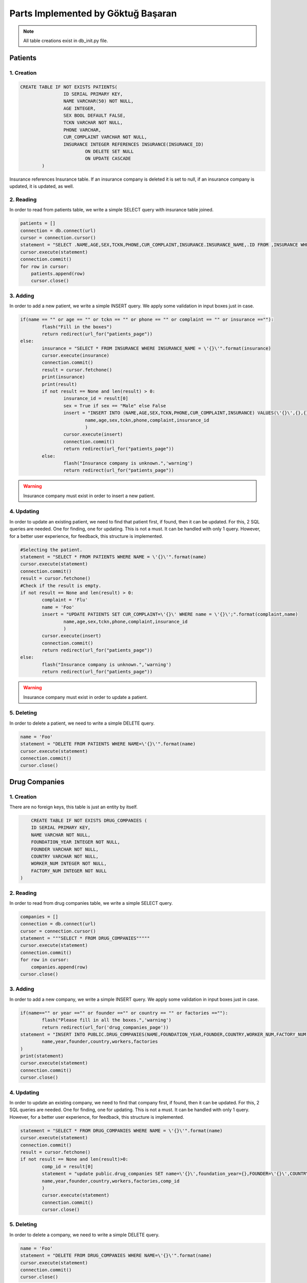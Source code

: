 Parts Implemented by Göktuğ Başaran
===================================

.. note:: All table creations exist in db_init.py file.

**************
Patients
**************

1. Creation
~~~~~~~~~~~~~~~~~~~~~~~~

.. code-block:: sql

	CREATE TABLE IF NOT EXISTS PATIENTS(
			ID SERIAL PRIMARY KEY,
			NAME VARCHAR(50) NOT NULL,
			AGE INTEGER,
			SEX BOOL DEFAULT FALSE, 
			TCKN VARCHAR NOT NULL,
			PHONE VARCHAR,
			CUR_COMPLAINT VARCHAR NOT NULL,
			INSURANCE INTEGER REFERENCES INSURANCE(INSURANCE_ID) 
				ON DELETE SET NULL 
				ON UPDATE CASCADE
		)
		
Insurance references Insurance table. If an insurance company is deleted
it is set to null, if an insurance company is updated, it is updated, as well.


2. Reading 
~~~~~~~~~~~~~~~~~~~~~~~~

In order to read from patients table, we write a simple SELECT query with insurance table joined.

.. code-block:: python

    patients = []
    connection = db.connect(url)
    cursor = connection.cursor()
    statement = "SELECT .NAME,AGE,SEX,TCKN,PHONE,CUR_COMPLAINT,INSURANCE.INSURANCE_NAME,.ID FROM ,INSURANCE WHERE .INSURANCE = INSURANCE.INSURANCE_ID ORDER BY .NAME ASC"
    cursor.execute(statement)
    connection.commit()
    for row in cursor:
        patients.append(row)
	cursor.close()

	
3. Adding 
~~~~~~~~~~~~~~~~~~~~~~~~

In order to add a new patient, we write a simple INSERT query. We apply some validation in input boxes just in case.

.. code-block:: python

	if(name == "" or age == "" or tckn == "" or phone == "" or complaint == "" or insurance ==""):
		flash("Fill in the boxes")
		return redirect(url_for("patients_page"))
	else:
		insurance = "SELECT * FROM INSURANCE WHERE INSURANCE_NAME = \'{}\'".format(insurance)
		cursor.execute(insurance)
		connection.commit()
		result = cursor.fetchone()
		print(insurance)
		print(result)
		if not result == None and len(result) > 0:
			insurance_id = result[0]
			sex = True if sex == "Male" else False
			insert = "INSERT INTO (NAME,AGE,SEX,TCKN,PHONE,CUR_COMPLAINT,INSURANCE) VALUES(\'{}\',{},{},\'{}\',\'{}\',\'{}\',{});".format(
				name,age,sex,tckn,phone,complaint,insurance_id
				)
			cursor.execute(insert)
			connection.commit()
			return redirect(url_for("patients_page"))
		else:
			flash("Insurance company is unknown.",'warning')
			return redirect(url_for("patients_page"))

.. warning:: Insurance company must exist in order to insert a new patient.
			
4. Updating 
~~~~~~~~~~~~~~~~~~~~~~~~

In order to update an existing patient, we need to find that patient first, if found, then it can be updated.
For this, 2 SQL queries are needed. One for finding, one for updating. This is not a must. It can be handled with only 1 query.
However, for a better user experience, for feedback, this structure is implemented.

.. code-block:: python
	
	#Selecting the patient.
	statement = "SELECT * FROM PATIENTS WHERE NAME = \'{}\'".format(name)
	cursor.execute(statement)
	connection.commit()
	result = cursor.fetchone()
	#Check if the result is empty.
	if not result == None and len(result) > 0:
		complaint = 'Flu'
		name = 'Foo'
		insert = "UPDATE PATIENTS SET CUR_COMPLAINT=\'{}\' WHERE name = \'{}\';".format(complaint,name)
			name,age,sex,tckn,phone,complaint,insurance_id
			)
		cursor.execute(insert)
		connection.commit()
		return redirect(url_for("patients_page"))
	else:
		flash("Insurance company is unknown.",'warning')
		return redirect(url_for("patients_page"))
		
.. warning:: Insurance company must exist in order to update a patient.
		
5. Deleting
~~~~~~~~~~~~~~~~~~~~~~~~

In order to delete a patient, we need to write a simple DELETE query.

.. code-block:: python

	name = 'Foo'
	statement = "DELETE FROM PATIENTS WHERE NAME=\'{}\'".format(name)
	cursor.execute(statement)
	connection.commit()
	cursor.close()
	
****************
Drug Companies
****************

1. Creation
~~~~~~~~~~~~~~~~~~~~

There are no foreign keys, this table is just an entity by itself.

.. code-block:: sql

	CREATE TABLE IF NOT EXISTS DRUG_COMPANIES (
        ID SERIAL PRIMARY KEY,
        NAME VARCHAR NOT NULL,
        FOUNDATION_YEAR INTEGER NOT NULL,
        FOUNDER VARCHAR NOT NULL,
        COUNTRY VARCHAR NOT NULL,
        WORKER_NUM INTEGER NOT NULL,
        FACTORY_NUM INTEGER NOT NULL
    )

2. Reading
~~~~~~~~~~~~~~~~~~~~

In order to read from drug companies table, we write a simple SELECT query.

.. code-block:: python

    companies = []
    connection = db.connect(url)
    cursor = connection.cursor()
    statement = """SELECT * FROM DRUG_COMPANIES"""""
    cursor.execute(statement)
    connection.commit()
    for row in cursor:
        companies.append(row)
    cursor.close()
	
3. Adding
~~~~~~~~~~~~~~~~~~~~

In order to add a new company, we write a simple INSERT query. We apply some validation in input boxes just in case.

.. code-block:: python

	if(name=="" or year =="" or founder =="" or country == "" or factories ==""):
		flash("Please fill in all the boxes.",'warning')
		return redirect(url_for('drug_companies_page'))
	statement = "INSERT INTO PUBLIC.DRUG_COMPANIES(NAME,FOUNDATION_YEAR,FOUNDER,COUNTRY,WORKER_NUM,FACTORY_NUM) VALUES(\'{}\',{},\'{}\',\'{}\',{},{});".format(
		name,year,founder,country,workers,factories
	)
	print(statement)
	cursor.execute(statement)
	connection.commit()
	cursor.close()

4. Updating
~~~~~~~~~~~~~~~~~~~~

In order to update an existing company, we need to find that company first, if found, then it can be updated.
For this, 2 SQL queries are needed. One for finding, one for updating. This is not a must. It can be handled with only 1 query.
However, for a better user experience, for feedback, this structure is implemented.

.. code-block:: python

	statement = "SELECT * FROM DRUG_COMPANIES WHERE NAME = \'{}\'".format(name)
	cursor.execute(statement)
	connection.commit()
	result = cursor.fetchone()
	if not result == None and len(result)>0:
		comp_id = result[0]
		statement = "update public.drug_companies SET name=\'{}\',foundation_year={},FOUNDER=\'{}\',COUNTRY=\'{}\',WORKER_NUM={},FACTORY_NUM={} WHERE ID = {}".format(
		name,year,founder,country,workers,factories,comp_id
		)
		cursor.execute(statement)
		connection.commit()
		cursor.close()

5. Deleting
~~~~~~~~~~~~~~~~~~~~

In order to delete a company, we need to write a simple DELETE query.

.. code-block:: python

	name = 'Foo'
	statement = "DELETE FROM DRUG_COMPANIES WHERE NAME=\'{}\'".format(name)
	cursor.execute(statement)
	connection.commit()
	cursor.close()
	
****************
Drugs
****************

1. Creation
~~~~~~~~~~~~~~~~~~~~

In order to have drugs, we first need a helper table called Drug_Type. Drug type table is just 
an index table where every id corresponds to a drug type such as tablets, syrups etc.

.. code-block:: sql
	
    CREATE TABLE IF NOT EXISTS DRUGS(
        ID SERIAL PRIMARY KEY,
        NAME VARCHAR UNIQUE NOT NULL,
        COMPANY_ID INTEGER,
        SIZE INTEGER NOT NULL,
        SHELF_LIFE INTEGER NOT NULL,
        PRICE VARCHAR NOT NULL,
        TYPE INTEGER,
        CONSTRAINT c1 FOREIGN KEY (TYPE) REFERENCES DRUG_TYPE(ID) 
            ON DELETE SET NULL
            ON UPDATE CASCADE,
        CONSTRAINT c2 FOREIGN KEY (COMPANY_ID) REFERENCES DRUG_COMPANIES(ID)
            ON DELETE SET NULL
            ON UPDATE CASCADE
    );
	
	TYPE column references to DRUG_TYPE table. If a type is deleted, all the drugs that is that type have their types null,
	if a type is updated, all drugs that are that type are updated.
	
	COMPANY_ID column references to DRUG_COMPANIES table. The same stands for company_id column.

2. Reading
~~~~~~~~~~~~~~~~~~~~

In order to read from drug companies table, we write a simple SELECT query joined with drug_companies and drug_type.

.. code-block:: python

    drugs = []
    connection = db.connect(url)
    cursor = connection.cursor()
    statement= "SELECT DRUGS.name,DRUG_COMPANIES.name,size,shelf_life,price,DRUG_TYPE.name FROM DRUGS,DRUG_COMPANIES,DRUG_TYPE WHERE company_id=DRUG_COMPANIES.id AND type=DRUG_TYPE.id ORDER BY drugs.NAME ASC"
    cursor.execute(statement)
    connection.commit()
    for row in cursor:
        drugs.append(row)
    cursor.close()
	
3. Adding
~~~~~~~~~~~~~~~~~~~~

In order to add a new company, we write a simple INSERT query. We apply some validation in input boxes just in case.
We need to check if the drug company exists.

.. code-block:: python

	if(name=="" or company == "" or shelf =="" or size =="" or typ =="" or price == ""):
		flash("Please fill in all the boxes.",'warning')
		return redirect(url_for('drug_companies_page'))
	statement="SELECT * FROM DRUGS WHERE NAME= \'{}\'".format(name)
	print(statement)
	cursor.execute(statement)
	connection.commit()
	result = cursor.fetchone()
	if not result == None and len(result)>0:
		flash("The drug already exists, cannot insert.",'warning')
		cursor.close()
		return redirect(url_for("drugs_page"))
	else:
		statement = "SELECT * from drug_companies where NAME = \'{}\'".format(company)
		cursor.execute(statement)
		connection.commit()
		result = cursor.fetchone()
		if not result == None and len(result) > 0:
			company_id = result[0]
			statement = "SELECT * FROM DRUG_TYPE WHERE NAME = \'{}\'".format(typ)
			cursor.execute(statement)
			connection.commit()
			result = cursor.fetchone()
			if not result == None and len(result)>0:
				drug_type = result[0]
				statement = "INSERT INTO public.DRUGS(name,company_id,size,shelf_life,price,type) VALUES (\'{}\',{},{},{},\'{}\',{});".format(name,company_id,size,shelf,price,drug_type)
				print(statement)
				cursor.execute(statement)
				connection.commit()
				return redirect(url_for("drugs_page"))
			else:
				flash("Drug type is unknown. Please check again",'warning')
				return redirect(url_for("drugs_page"))
		else:
			flash("The Drug Company does not exists.",'warning')          
			return redirect(url_for("drugs_page"))

4. Updating
~~~~~~~~~~~~~~~~~~~~

In order to update an existing drug, we need to find that drug first, if found, then it can be updated if the drug company and tpe exist.
For this, 4 SQL queries are needed. One for finding the drug, one for finding the company, one for finding the type and one for updating. This is not a must. It can be handled with only 3 queries.
However, for a better user experience, for feedback, this structure is implemented.

.. code-block:: python

	name = 'Foo'
	statement="SELECT * FROM DRUGS WHERE NAME= \'{}\'".format(name)
	cursor.execute(statement)
	connection.commit()
	result = cursor.fetchone()
	if not result == None and len(result)==0:
		print("The drug does not exists, cannot update.")
		cursor.close()
		return redirect(url_for("drugs_page"))
	else:
		drug_id = result[0]
		statement = "SELECT * from drug_companies where NAME = \'{}\'".format(company)
		cursor.execute(statement)
		connection.commit()
		result = cursor.fetchone()
		if not result == None and len(result) > 0:
			company_id = result[0]
			statement = "SELECT * FROM DRUG_TYPE WHERE TYPE = \'{}\'".format(typ)
			cursor.execute(statement)
			connection.commit()
			result = cursor.fetchone()
			if not result == None and len(result)>0:
				drug_type = result[0]
				statement = "UPDATE public.drugs SET name=\'{}\',company_id={},size={},shelf_life={},price=\'{}\',type={} WHERE id = {};".format(name,company_id,size,shelf,price,typ,drug_id)
				cursor.execute(statement)
				connection.commit()
				return redirect(url_for("drugs_page"))
			else:
				flash("Drug type is unknown.",'warning')
				return redirect(url_for("drugs_page"))
		else:
			flash("The company does not exists.",'warning')

5. Deleting
~~~~~~~~~~~~~~~~~~~~

In order to delete a drug, we need to write a simple DELETE query.

.. code-block:: python
	name = 'Foo'
	statement = "DELETE FROM DRUGS WHERE NAME = \'{}\'".format(name)
	cursor.execute(statement)
	connection.commit()
	cursor.close()

********************
Extra Tables
********************

1. Drug Type
~~~~~~~~~~~~~~~~~~

Drug type table is just 
an index table where every id corresponds to a drug type such as tablets, syrups etc.

.. code-block:: sql

	CREATE TABLE IF NOT EXISTS DRUG_TYPE(
        ID SERIAL PRIMARY KEY,
        NAME VARCHAR NOT NULL
    );
	
2. Allergies
~~~~~~~~~~~~~~~~~~

Allergies table is created to have a list of allergies.

.. code-block:: sql

	CREATE TABLE IF NOT EXISTS ALLERGIES (
        ID SERIAL PRIMARY KEY,
        NAME VARCHAR NOT NULL
    );

3. Allergies Index
~~~~~~~~~~~~~~~~~~~~

Allergies index is the table where allergies are assigned to patients. This table is not visible anywhere on front-end, just yet.

.. code-block:: sql

	CREATE TABLE IF NOT EXISTS ALLERGIE_INDEX (
        PATIENT_ID SERIAL PRIMARY KEY,
        ALLERGIES_ID INTEGER NOT NULL,
        CONSTRAINT c1 FOREIGN KEY (PATIENT_ID) REFERENCES PATIENTS(ID)
            ON DELETE CASCADE
            ON UPDATE CASCADE,
        CONSTRAINT c2 FOREIGN KEY (ALLERGIES_ID) REFERENCES ALLERGIES(ID)
            ON DELETE CASCADE
            ON UPDATE CASCADE
    )